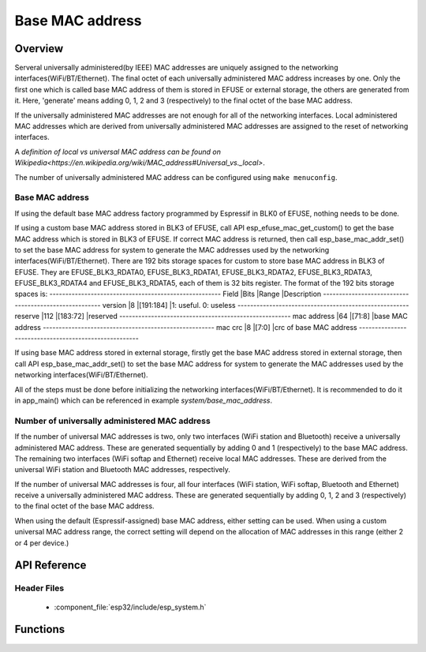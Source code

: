 Base MAC address
================

Overview
--------

Serveral universally administered(by IEEE) MAC addresses are uniquely assigned to the networking interfaces(WiFi/BT/Ethernet). 
The final octet of each universally administered MAC address increases by one. Only the first one which is called base MAC address 
of them is stored in EFUSE or external storage, the others are generated from it. Here, 'generate' means adding 0, 1, 2 and 3 
(respectively) to the final octet of the base MAC address. 

If the universally administered MAC addresses are not enough for all of the networking interfaces. Local administered MAC addresses
which are derived from universally administered MAC addresses are assigned to the reset of networking interfaces. 

A `definition of local vs universal MAC address can be found on Wikipedia<https://en.wikipedia.org/wiki/MAC_address#Universal_vs._local>`.

The number of universally administered MAC address can be configured using ``make menuconfig``.

Base MAC address
^^^^^^^^^^^^^^^^

If using the default base MAC address factory programmed by Espressif in BLK0 of EFUSE, nothing needs to be done.

If using a custom base MAC address stored in BLK3 of EFUSE, call API esp_efuse_mac_get_custom() to get the base MAC address
which is stored in BLK3 of EFUSE. If correct MAC address is returned, then call esp_base_mac_addr_set() to set the base MAC 
address for system to generate the MAC addresses used by the networking interfaces(WiFi/BT/Ethernet).
There are 192 bits storage spaces for custom to store base MAC address in BLK3 of EFUSE. They are EFUSE_BLK3_RDATA0, 
EFUSE_BLK3_RDATA1, EFUSE_BLK3_RDATA2, EFUSE_BLK3_RDATA3, EFUSE_BLK3_RDATA4 and EFUSE_BLK3_RDATA5, each of them is 32 bits 
register. The format of the 192 bits storage spaces is:
------------------------------------------------------
Field       |Bits |Range     |Description
------------------------------------------------------
version     |8    |[191:184] |1: useful. 0: useless
------------------------------------------------------
reserve     |112  |[183:72]  |reserved
------------------------------------------------------
mac address |64   |[71:8]    |base MAC address
------------------------------------------------------
mac crc     |8    |[7:0]     |crc of base MAC address
------------------------------------------------------

If using base MAC address stored in external storage, firstly get the base MAC address stored in external storage, then call 
API esp_base_mac_addr_set() to set the base MAC address for system to generate the MAC addresses used by the networking 
interfaces(WiFi/BT/Ethernet).

All of the steps must be done before initializing the networking interfaces(WiFi/BT/Ethernet). It is recommended to do it in 
app_main() which can be referenced in example `system/base_mac_address`.

Number of universally administered MAC address
^^^^^^^^^^^^^^^^^^^^^^^^^^^^^^^^^^^^^^^^^^^^^^

If the number of universal MAC addresses is two, only two interfaces (WiFi station and Bluetooth) receive a universally 
administered MAC address. These are generated sequentially by adding 0 and 1 (respectively) to the base MAC address. 
The remaining two interfaces (WiFi softap and Ethernet) receive local MAC addresses. These are derived from the universal 
WiFi station and Bluetooth MAC addresses, respectively.

If the number of universal MAC addresses is four, all four interfaces (WiFi station, WiFi softap, Bluetooth and Ethernet) 
receive a universally administered MAC address. These are generated sequentially by adding 0, 1, 2 and 3 (respectively) 
to the final octet of the base MAC address.

When using the default (Espressif-assigned) base MAC address, either setting can be used. When using a custom universal MAC 
address range, the correct setting will depend on the allocation of MAC addresses in this range (either 2 or 4 per device.)
        
API Reference
-------------

Header Files
^^^^^^^^^^^^

  * :component_file:`esp32/include/esp_system.h`


Functions
---------

.. doxygenfunction:: esp_base_mac_addr_set
.. doxygenfunction:: esp_efuse_mac_get_custom